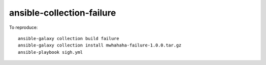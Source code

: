 ansible-collection-failure
--------------------------

To reproduce::

    ansible-galaxy collection build failure
    ansible-galaxy collection install mwhahaha-failure-1.0.0.tar.gz
    ansible-playbook sigh.yml
